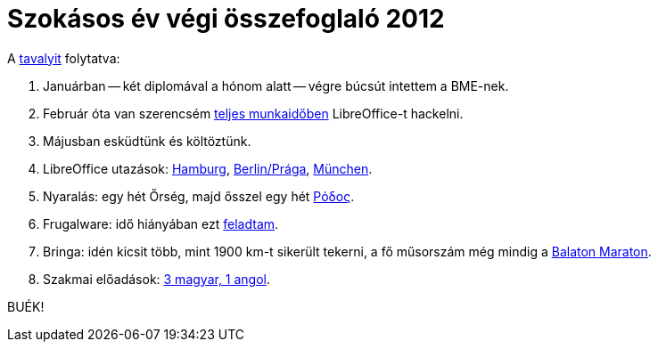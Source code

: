 = Szokásos év végi összefoglaló 2012

:slug: szokasos-ev-vegi-osszefoglalo-2012
:category: hu
:date: 2012-12-31T16:16:59Z

A link:|filename|/2012/szokasos-evvegi-osszefoglalo-2011.adoc[tavalyit] folytatva:

. Januárban -- két diplomával a hónom alatt -- végre búcsút intettem a BME-nek.
. Február óta van szerencsém http://blog.documentfoundation.org/2012/03/26/libreoffice-google-summer-of-code/[teljes munkaidőben] LibreOffice-t hackelni.
. Májusban esküdtünk és költöztünk.
. LibreOffice utazások: link:|filename|/2012/lo-hackfest-2012.adoc[Hamburg], link:|filename|/2012/lo-suselabs-conf.adoc[Berlin/Prága], link:|filename|/2012/lo-hackfest-munich-2012.adoc[München].
. Nyaralás: egy hét Őrség, majd ősszel egy hét link:|filename|/2012/rodosz.adoc[Ρόδος].
. Frugalware: idő hiányában ezt link:|filename|/2012/frugalware-history.adoc[feladtam].
. Bringa: idén kicsit több, mint 1900 km-t sikerült tekerni, a fő műsorszám még mindig a link:|filename|/2012/balaton-maraton.adoc[Balaton Maraton].
. Szakmai előadások: https://speakerdeck.com/vmiklos[3 magyar, 1 angol].

BUÉK!
